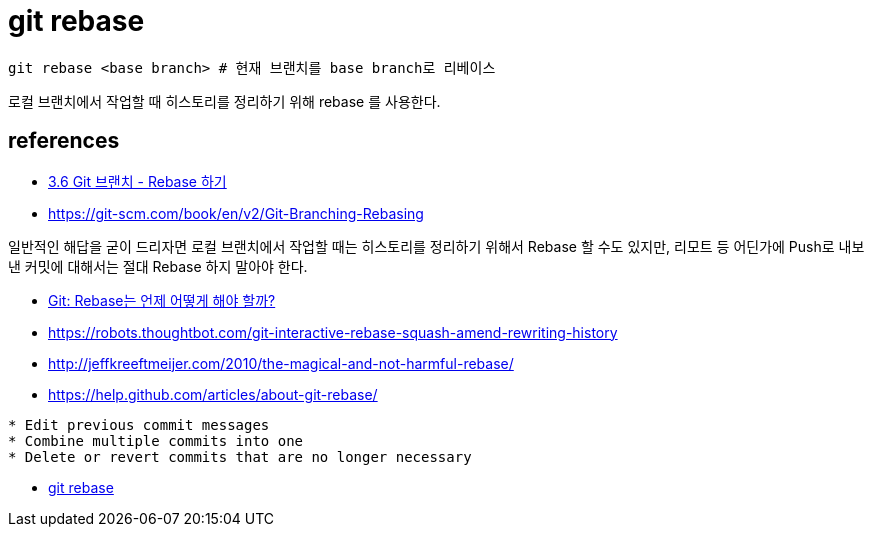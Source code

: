 = git rebase

----
git rebase <base branch> # 현재 브랜치를 base branch로 리베이스
----

로컬 브랜치에서 작업할 때 히스토리를 정리하기 위해 rebase 를 사용한다.



== references
* http://git-scm.com/book/ko/v2/Git-%EB%B8%8C%EB%9E%9C%EC%B9%98-Rebase-%ED%95%98%EA%B8%B0[3.6 Git 브랜치 - Rebase 하기
]
* https://git-scm.com/book/en/v2/Git-Branching-Rebasing
====
일반적인 해답을 굳이 드리자면 로컬 브랜치에서 작업할 때는 히스토리를 정리하기 위해서 Rebase 할 수도 있지만, 리모트 등 어딘가에 Push로 내보낸 커밋에 대해서는 절대 Rebase 하지 말아야 한다.
====

* http://dogfeet.github.io/articles/2012/git-merge-rebase.html[Git: Rebase는 언제 어떻게 해야 할까?]
* https://robots.thoughtbot.com/git-interactive-rebase-squash-amend-rewriting-history
* http://jeffkreeftmeijer.com/2010/the-magical-and-not-harmful-rebase/
* https://help.github.com/articles/about-git-rebase/

[source]
----
* Edit previous commit messages
* Combine multiple commits into one
* Delete or revert commits that are no longer necessary
----

* https://www.atlassian.com/git/tutorials/rewriting-history/git-rebase[git rebase]
